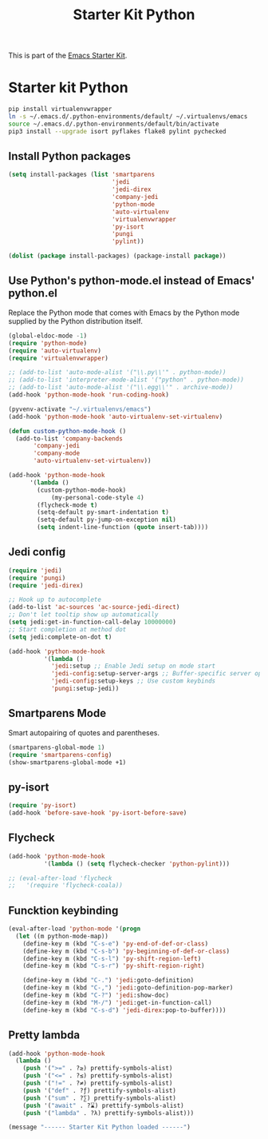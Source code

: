 #+TITLE: Starter Kit Python
#+OPTIONS: toc:nil num:nil ^:nil

This is part of the [[file:starter-kit.org][Emacs Starter Kit]].

* Starter kit Python

#+begin_src sh :exports code
  pip install virtualenvwrapper
  ln -s ~/.emacs.d/.python-environments/default/ ~/.virtualenvs/emacs
  source ~/.emacs.d/.python-environments/default/bin/activate
  pip3 install --upgrade isort pyflakes flake8 pylint pychecked
#+end_src

#+RESULTS:
** Install Python packages
#+begin_src emacs-lisp
  (setq install-packages (list 'smartparens
                               'jedi
                               'jedi-direx
                               'company-jedi
                               'python-mode
                               'auto-virtualenv
                               'virtualenvwrapper
                               'py-isort
                               'pungi
                               'pylint))

  (dolist (package install-packages) (package-install package))
#+end_src


** Use Python's python-mode.el instead of Emacs' python.el
Replace the Python mode that comes with Emacs by the Python mode
supplied by the Python distribution itself.
#+begin_src emacs-lisp
  (global-eldoc-mode -1)
  (require 'python-mode)
  (require 'auto-virtualenv)
  (require 'virtualenvwrapper)

  ;; (add-to-list 'auto-mode-alist '("\\.py\\'" . python-mode))
  ;; (add-to-list 'interpreter-mode-alist '("python" . python-mode))
  ;; (add-to-list 'auto-mode-alist '("\\.egg\\'" . archive-mode))
  (add-hook 'python-mode-hook 'run-coding-hook)

  (pyvenv-activate "~/.virtualenvs/emacs")
  (add-hook 'python-mode-hook 'auto-virtualenv-set-virtualenv)

  (defun custom-python-mode-hook ()
    (add-to-list 'company-backends
		 'company-jedi
		 'company-mode
		 'auto-virtualenv-set-virtualenv))

  (add-hook 'python-mode-hook
	    '(lambda ()
	      (custom-python-mode-hook)
              (my-personal-code-style 4)
	      (flycheck-mode t)
	      (setq-default py-smart-indentation t)
	      (setq-default py-jump-on-exception nil)
	      (setq indent-line-function (quote insert-tab))))
#+end_src


** Jedi config
#+srcname: jedi_config
#+begin_src emacs-lisp
  (require 'jedi)
  (require 'pungi)
  (require 'jedi-direx)

  ;; Hook up to autocomplete
  (add-to-list 'ac-sources 'ac-source-jedi-direct)
  ;; Don't let tooltip show up automatically
  (setq jedi:get-in-function-call-delay 10000000)
  ;; Start completion at method dot
  (setq jedi:complete-on-dot t)

  (add-hook 'python-mode-hook
            '(lambda ()
              'jedi:setup ;; Enable Jedi setup on mode start
              'jedi-config:setup-server-args ;; Buffer-specific server options
              'jedi-config:setup-keys ;; Use custom keybinds
              'pungi:setup-jedi))
#+end_src


** Smartparens Mode
   Smart autopairing of quotes and parentheses.
#+srcname: smartparens
#+begin_src emacs-lisp
  (smartparens-global-mode 1)
  (require 'smartparens-config)
  (show-smartparens-global-mode +1)
#+end_src


** py-isort
#+begin_src emacs-lisp
  (require 'py-isort)
  (add-hook 'before-save-hook 'py-isort-before-save)
#+end_src


** Flycheck
#+begin_src emacs-lisp
  (add-hook 'python-mode-hook
            '(lambda () (setq flycheck-checker 'python-pylint)))

  ;; (eval-after-load 'flycheck
  ;;   '(require 'flycheck-coala))
#+end_src


** Funcktion keybinding
#+begin_src emacs-lisp
  (eval-after-load 'python-mode '(progn
    (let ((m python-mode-map))
      (define-key m (kbd "C-s-e") 'py-end-of-def-or-class)
      (define-key m (kbd "C-s-b") 'py-beginning-of-def-or-class)
      (define-key m (kbd "C-s-l") 'py-shift-region-left)
      (define-key m (kbd "C-s-r") 'py-shift-region-right)

      (define-key m (kbd "C-.") 'jedi:goto-definition)
      (define-key m (kbd "C-,") 'jedi:goto-definition-pop-marker)
      (define-key m (kbd "C-?") 'jedi:show-doc)
      (define-key m (kbd "M-/") 'jedi:get-in-function-call)
      (define-key m (kbd "C-s-d") 'jedi-direx:pop-to-buffer))))
#+end_src


** Pretty lambda
#+begin_src emacs-lisp
  (add-hook 'python-mode-hook
    (lambda ()
      (push '(">=" . ?≥) prettify-symbols-alist)
      (push '("<=" . ?≤) prettify-symbols-alist)
      (push '("!=" . ?≠) prettify-symbols-alist)
      (push '("def" . ?ƒ) prettify-symbols-alist)
      (push '("sum" . ?∑) prettify-symbols-alist)
      (push '("await" . ?⌛) prettify-symbols-alist)
      (push '("lambda" . ?λ) prettify-symbols-alist)))
#+end_src


#+source: message-line
#+begin_src emacs-lisp
  (message "------ Starter Kit Python loaded ------")
#+end_src

